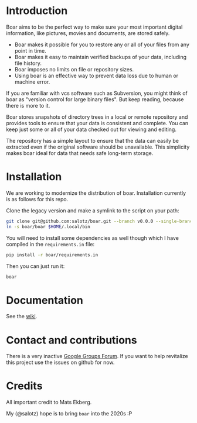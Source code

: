 * Introduction

Boar aims to be the perfect way to make sure your most important
digital information, like pictures, movies and documents, are stored
safely.

  * Boar makes it possible for you to restore any or all of your files from any point in time.
  * Boar makes it easy to maintain verified backups of your data, including file history.
  * Boar imposes no limits on file or repository sizes.
  * Using boar is an effective way to prevent data loss due to human or machine error.

If you are familiar with vcs software such as Subversion, you might
think of boar as "version control for large binary files". But keep
reading, because there is more to it.

Boar stores snapshots of directory trees in a local or remote
repository and provides tools to ensure that your data is consistent
and complete. You can keep just some or all of your data checked out
for viewing and editing.

The repository has a simple layout to ensure that the data can easily
be extracted even if the original software should be unavailable. This
simplicity makes boar ideal for data that needs safe long-term
storage.

* Installation

We are working to modernize the distribution of boar. Installation
currently is as follows for this repo.

Clone the legacy version and make a symlink to the script on your
path:

#+begin_src bash
git clone git@github.com:salotz/boar.git --branch v0.0.0 --single-branch
ln -s boar/boar $HOME/.local/bin
#+end_src

You will need to install some dependencies as well though which I have
compiled in the ~requirements.in~ file:

#+begin_src bash
pip install -r boar/requirements.in
#+end_src

Then you can just run it:

#+begin_src bash
boar
#+end_src

* Documentation

See the [[./wiki][wiki]].


* Contact and contributions

There is a very inactive [[https://groups.google.com/forum/#!forum/boarvcs][Google Groups Forum]]. If you want to help
revitalize this project use the issues on github for now.

* Credits

All important credit to Mats Ekberg.

My (@salotz) hope is to bring ~boar~ into the 2020s :P
